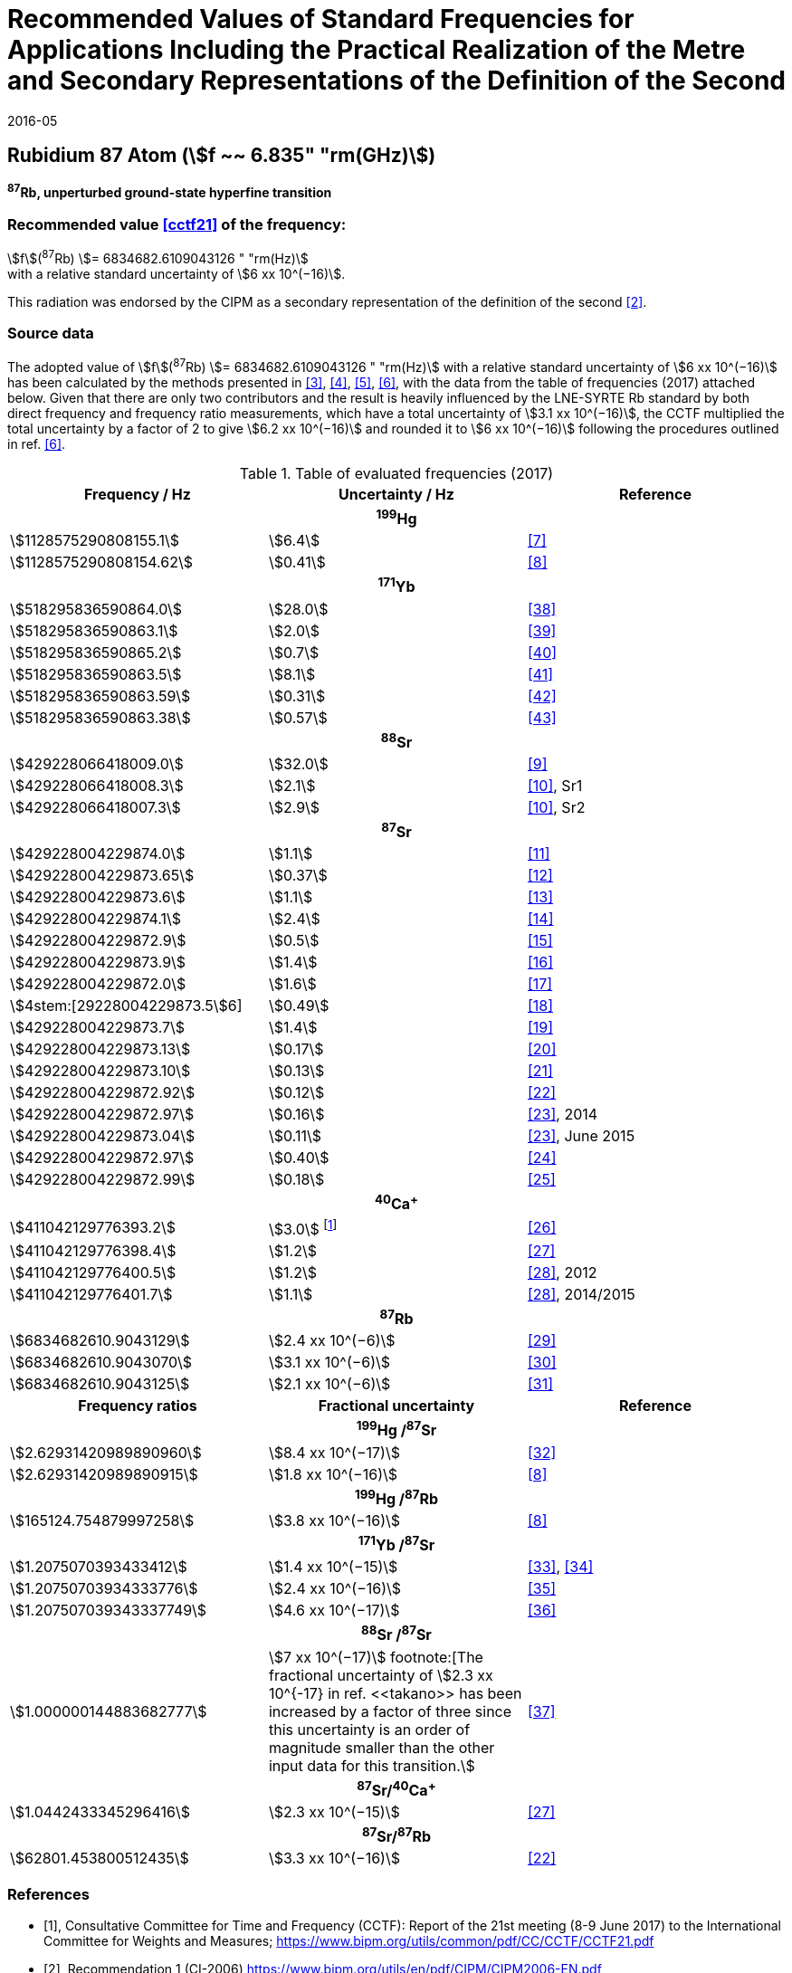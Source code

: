 = Recommended Values of Standard Frequencies for Applications Including the Practical Realization of the Metre and Secondary Representations of the Definition of the Second
:appendix: 2
:partnumber: 1
:edition: 9
:copyright-year: 2019
:language: en
:docnumber: SI MEP M REC 6.835GHz
:title-appendix-en: Recommended Values of Standard Frequencies for Applications Including the Practical Realization of the Metre and Secondary Representations of the Definition of the Second: Rubidium 87 Atom (stem:[f ~~ 6.835" "rm(GHz)])
:title-appendix-fr:
:title-en: The International System of Units
:title-fr: Le système international d’unités
:doctype: mise-en-pratique
:parent-document: si-brochure.adoc
:committee-acronym: CCL-CCTF-WGFS
:committee-en: CCL-CCTF Frequency Standards Working Group
:si-aspect: m_c_deltanu
:docstage: in-force
:confirmed-date: 2015-10
:revdate: 2016-05
:docsubstage: 60
:imagesdir: images
:mn-document-class: bipm
:mn-output-extensions: xml,html,pdf,rxl
:local-cache-only:
:data-uri-image:

== Rubidium 87 Atom (stem:[f ~~ 6.835" "rm(GHz)])

*^87^Rb, unperturbed ground-state hyperfine transition*

=== Recommended value <<cctf21>> of the frequency:

[align=left]
stem:[f](^87^Rb) stem:[= 6834682.6109043126 " "rm(Hz)] +
with a relative standard uncertainty of stem:[6 xx 10^(−16)].

This radiation was endorsed by the CIPM as a secondary representation of the definition of the second <<ci2006>>.

=== Source data

The adopted value of stem:[f](^87^Rb) stem:[= 6834682.6109043126 " "rm(Hz)] with a relative standard uncertainty of stem:[6 xx 10^(−16)] has been calculated by the methods presented in <<margolis>>, <<robertsson>>, <<oates>>, <<riehle>>, with the data from the table of frequencies (2017) attached below. Given that there are only two contributors and the result is heavily influenced by the LNE-SYRTE Rb standard by both direct frequency and frequency ratio measurements, which have a total uncertainty of stem:[3.1 xx 10^(−16)], the CCTF multiplied the total uncertainty by a factor of 2 to give stem:[6.2 xx 10^(−16)] and rounded it to stem:[6 xx 10^(−16)] following the procedures outlined in ref. <<riehle>>.

.Table of evaluated frequencies (2017)
|===
h| Frequency / Hz h| Uncertainty / Hz h| Reference

3+h| ^199^Hg
| stem:[1128575290808155.1] | stem:[6.4] | <<mcferran>>
| stem:[1128575290808154.62] | stem:[0.41] | <<tyumenev>>
3+h| ^171^Yb
| stem:[518295836590864.0] | stem:[28.0] | <<kohno>>
| stem:[518295836590863.1] | stem:[2.0] | <<yasuda>>
| stem:[518295836590865.2] | stem:[0.7] | <<lemke>>
| stem:[518295836590863.5] | stem:[8.1] | <<park>>
| stem:[518295836590863.59] | stem:[0.31] | <<pizzocaro>>
| stem:[518295836590863.38] | stem:[0.57] | <<kim>>
3+h| ^88^Sr
| stem:[429228066418009.0] | stem:[32.0] | <<baillard2007>>
| stem:[429228066418008.3] | stem:[2.1] | <<morzynski>>, Sr1
| stem:[429228066418007.3] | stem:[2.9] | <<morzynski>>, Sr2
3+h| ^87^Sr
| stem:[429228004229874.0] | stem:[1.1] | <<boyd>>
| stem:[429228004229873.65] | stem:[0.37] | <<campbell>>
| stem:[429228004229873.6] | stem:[1.1] | <<baillard2008>>
| stem:[429228004229874.1] | stem:[2.4] | <<hong>>
| stem:[429228004229872.9] | stem:[0.5] | <<falke2011>>
| stem:[429228004229873.9] | stem:[1.4] | <<yamaguchi>>
| stem:[429228004229872.0] | stem:[1.6] | <<akamatsu>>
| stem:[4stem:[29228004229873.5]6] | stem:[0.49] | <<tanabe>>
| stem:[429228004229873.7] | stem:[1.4] | <<lin>>
| stem:[429228004229873.13] | stem:[0.17] | <<falke2014>>
| stem:[429228004229873.10] | stem:[0.13] | <<targat>>
| stem:[429228004229872.92] | stem:[0.12] | <<lodewyck>>
| stem:[429228004229872.97] | stem:[0.16] | <<grebing>>, 2014
| stem:[429228004229873.04] | stem:[0.11] | <<grebing>>, June 2015
| stem:[429228004229872.97] | stem:[0.40] | <<hachisu24>>
| stem:[429228004229872.99] | stem:[0.18] | <<hachisu25>>
3+h| ^40^Ca^+^
| stem:[411042129776393.2] | stem:[3.0] footnote:[From the least square procedure it turned out that the value and the uncertainty given in ref. <<chwalla>> is not compatible with the remaining data. Thus the uncertainty given in the original publication <<chwalla>> was increased to 3 Hz to make it statistically more consistent.] | <<chwalla>>
| stem:[411042129776398.4] | stem:[1.2] | <<matsubara>>
| stem:[411042129776400.5] | stem:[1.2] | <<huang>>, 2012
| stem:[411042129776401.7] | stem:[1.1] | <<huang>>, 2014/2015
3+h| ^87^Rb
| stem:[6834682610.9043129] | stem:[2.4 xx 10^(−6)] | <<lne-syrte>>
| stem:[6834682610.9043070] | stem:[3.1 xx 10^(−6)] | <<ovchinnikov>>
| stem:[6834682610.9043125] | stem:[2.1 xx 10^(−6)] | <<guena>>
h| Frequency ratios h| Fractional uncertainty h| Reference
3+h| ^199^Hg /^87^Sr
| stem:[2.62931420989890960] | stem:[8.4 xx 10^(−17)] | <<yamanaka>>
| stem:[2.62931420989890915] | stem:[1.8 xx 10^(−16)] | <<tyumenev>>
3+h| ^199^Hg /^87^Rb
| stem:[165124.754879997258] | stem:[3.8 xx 10^(−16)] | <<tyumenev>>
3+h| ^171^Yb /^87^Sr
| stem:[1.2075070393433412] | stem:[1.4 xx 10^(−15)] | <<akamatsu33>>, <<akamatsu34>>
| stem:[1.20750703934333776] | stem:[2.4 xx 10^(−16)] | <<takamoto>>
| stem:[1.207507039343337749] | stem:[4.6 xx 10^(−17)] | <<nemitz>>
3+h| ^88^Sr /^87^Sr
| stem:[1.000000144883682777] | stem:[7 xx 10^(−17)] footnote:[The fractional uncertainty of stem:[2.3 xx 10^{-17} in ref. <<takano>> has been increased by a factor of three since this uncertainty is an order of magnitude smaller than the other input data for this transition.] | <<takano>>
3+h| ^87^Sr/^40^Ca^+^
| stem:[1.0442433345296416] | stem:[2.3 xx 10^(−15)] | <<matsubara>>
3+h| ^87^Sr/^87^Rb
| stem:[62801.453800512435] | stem:[3.3 xx 10^(−16)] | <<lodewyck>>
|===

[bibliography]
=== References

* [[[cctf21,1]]], Consultative Committee for Time and Frequency (CCTF): Report of the 21st meeting (8-9 June 2017) to the International Committee for Weights and Measures; https://www.bipm.org/utils/common/pdf/CC/CCTF/CCTF21.pdf

* [[[ci2006,2]]], Recommendation 1 (CI-2006) https://www.bipm.org/utils/en/pdf/CIPM/CIPM2006-EN.pdf

* [[[margolis,3]]], H. S. Margolis, P. Gill: Least-squares analysis of clock frequency comparison data to deduce optimized frequency and frequency ratio values; _Metrologia_ *52*, 628 (2015)

* [[[robertsson,4]]], L. Robertsson: On the evaluation of ultra-high-precision frequency ratio measurements: examining closed loops in a graph theory framework; _Metrologia_ *53*, 1272 (2016)

* [[[oates,5]]], Chris Oates: private communication. An independent program was developed in Mathematica at NIST (2017)

* [[[riehle,6]]], F. Riehle, P. Gill, F. Arias, L. Robertsson: The CIPM List of Recommended Frequency Standard Values: Guidelines and Procedures; _Metrologia_ *55*, 188-200 (2018)

* [[[mcferran,7]]], J. J. McFerran, L. Yi, S. Mejri, S. Di Manno, W. Zhang, J. Guéna, Y. Le Coq, S. Bize: Erratum: Neutral Atom Frequency Reference in the Deep Ultraviolet with stem:["Fractional Uncertainty" = 5.7 xx 10^(−15)] [_Phys. Rev. Lett._ *108*, 183004 (2012)]; _Phys. Rev. Lett._ *115*, 219901 (2015)

* [[[tyumenev,8]]], R. Tyumenev, M. Favier, S. Bilicki, E. Bookjans, R. Le Targat, J. Lodewyck, D. Nicolodi, Y. Le Coq, M. Abgrall, J. Guéna, L. De Sarlo, S. Bize: Comparing a mercury optical lattice clock with microwave and optical frequency standards; _New J. Phys._ *18*, 113002 (2016)

* [[[baillard2007,9]]], X. Baillard, M. Fouché, R. Le Targat, P. G. Westergaard, A. Lecallier, Y. Le Coq, G. D. Rovera, S. Bize, P. Lemonde: Accuracy evaluation of an optical lattice clock with bosonic atoms; _Opt. Lett._ *32* 1812 (2007).

* [[[morzynski,10]]], P. Morzyński, M. Bober, D. Bartoszek-Bober, J. Nawrocki, P. Krehlik, Ł. Śliwczyński, M. Lipiński, P. Masłowski, A. Cygan, P. Dunst, M. Garus, D. Lisak, J. Zachorowski, W. Gawlik, C. Radzewicz, R. Ciuryło, M. Zawada: Absolute measurement of the ^1^S~0~ - ^3^P~0~ clock transition in neutral ^88^Sr over the 330 km-long stabilized fibre optic link; _Scientific Reports_ *5*, 17495 (2015)

* [[[boyd,11]]], M. M. Boyd, A. D. Ludlow, S. Blatt, S. M. Foreman, T. Ido, T. Zelevinsky, J. Ye.: ^87^Sr lattice clock with inaccuracy below 10-15; _Phys. Rev. Lett._ *98*, 083002 (2007)

* [[[campbell,12]]], G. K. Campbell, A. D. Ludlow, S. Blatt, J. W. Thomsen, M. J. Martin, M. H. G. de Miranda, T. Zelevinsky, M. M. Boyd, J. Ye, S. A. Diddams, Th. P. Heavner, Th. E. Parker, S. R. Jefferts: The absolute frequency of the ^87^Sr optical clock transition; _Metrologia_ *45*, 539 (2008)

* [[[baillard2008,13]]], X. Baillard, M. Fouché, R. Le Targat, P. G. Westergaard, A. Lecallier, F. Chapelet, M. Abgrall, G. D. Rovera, P. Laurent, P. Rosenbusch, S. Bize, G. Santarelli, A. Clairon, P. Lemonde, G. Grosche, B. Lipphardt, H. Schnatz: An optical lattice clock with spin-polarized ^87^Sr atoms; _Eur. Phys. J. D_ *48*, 11 (2008)

* [[[hong,14]]], F.-L. Hong, M. Musha, M. Takamoto, H. Inaba, S. Yanagimachi, A. Takamizawa, K. Watabe, T. Ikegami, M. Imae, Y. Fujii, M. Amemiya, K. Nakagawa, K. Ueda, H. Katori: Measuring the frequency of a Sr optical lattice clock using a 120 km coherent optical transfer; _Opt. Lett._ *34*, 692 (2009)

* [[[falke2011,15]]], St. Falke, H. Schnatz, J. S. R. Vellore Winfred, Th. Middelmann, St. Vogt, S. Weyers, B. Lipphardt, G. Grosche, F. Riehle, U. Sterr and Ch. Lisdat: The ^87^Sr optical frequency standard at PTB; _Metrologia_ *48*, 399 (2011)

* [[[yamaguchi,16]]], A. Yamaguchi, N. Shiga, S. Nagano, Y. Li, H. Ishijima, H. Hachisu, M. Kumagai, T. Ido: Stability Transfer between Two Clock Lasers Operating at Different Wavelengths for Absolute Frequency Measurement of Clock Transition in ^87^Sr; _Appl. Phys. Express_ *5*, 022701 (2012)

* [[[akamatsu,17]]], D. Akamatsu, H. Inaba, K. Hosaka, M. Yasuda, A. Onae, T. Suzuyama, M. Amemiya, F.-L. Hong: Spectroscopy and frequency measurement of the ^87^Sr clock transition by laser linewidth transfer using an optical frequency comb; _Appl. Phys. Express_ *7*, 012401 (2014)

* [[[tanabe,18]]], T. Tanabe, D. Akamatsu, T. Kobayashi, A. Takamizawa, S. Yanagimachi, T. Ikegami, T. Suzuyama, H. Inaba, S. Okubo, M. Yasuda, F.-L. Hong, A. Onae, K. Hosaka: Improved frequency measurement of the ^1^S~0~-^3^P~0~ clock transition in ^87^Sr using a Cs fountain clock as a transfer oscillator; _J. Phys. Soc. Jpn._ *84*, 115002 (2015)

* [[[lin,19]]], Y.-G. Lin, Q. Wang, Y. Li, F. Meng, B.-K. Lin, E.-J. Zang, Z. Sun, F. Fang, T.-C. Li, Z.-J. Fang: First Evaluation and Frequency Measurement of the Strontium Optical Lattice Clock at NIM; _Chin. Phys. Lett._ *32*, 090601 (2015)

* [[[falke2014,20]]], S. Falke, N. Lemke, C. Grebing, B. Lipphardt, S. Weyers, V. Gerginov, N. Huntemann, C. Hagemann, A. Al-Masoudi, S. Häfner, S. Vogt, U. Sterr, C. Lisdat: A strontium lattice clock with stem:[3 " times " xx 10^(−17)] inaccuracy and its frequency; _New J. Phys._ *16*, 073023 (2014)

* [[[targat,21]]], R. Le Targat, L. Lorini, Y. Le Coq, M. Zawada, J. Guéna, M. Abgrall, M. Gurov, P. Rosenbusch, D. G. Rovera, B. Nagórny, R. Gartman, P. G. Westergaard, M. E. Tobar, M. Lours, G. Santarelli, A. Clairon, S. Bize, P. Laurent, P. Lemonde, J. Lodewyck: Experimental realization of an optical second with strontium lattice clocks; _Nature Commun._ *4*, 2109 (2013)

* [[[lodewyck,22]]], J. Lodewyck, S. Bilicki, E. Bookjans, J.-L. Robyr, C. Shi, G. Vallet, R. Le Targat, D. Nicolodi, Y. Le Coq, J. Guéna, M. Abgrall, P. Rosenbusch, S. Bize: Optical to microwave clock frequency ratios with a nearly continuous strontium optical lattice clock; _Metrologia_ *53*, 1123 (2016)

* [[[grebing,23]]], C. Grebing, A. Al-Masoudi, S. Dörscher, S. Häfner, V. Gerginov, S. Weyers, B. Lipphardt, F. Riehle, U. Sterr, C. Lisdat: Realization of a timescale with an accurate optical lattice clock; _Optica_ *3*, 563 (2016)

* [[[hachisu24,24]]], H. Hachisu, G. Petit, G., T. Ido: Absolute frequency measurement with uncertainty below stem:[1 xx 10^(−15)] using International Atomic Time; _Appl. Phys. B_ *123*, 34 (2017)

* [[[hachisu25,25]]], H. Hachisu, G. Petit, F. Nakagawa, Y. Hanado, T. Ido: SI-traceable measurement of an optical frequency at the low 10^−16^ level without a local primary standard; _Optics Express_ *25*, 8511 (2017)

* [[[chwalla,26]]], M. Chwalla, J. Benhelm, K. Kim, G. Kirchmair, T. Monz, M. Riebe, P. Schindler, A. S. Villar, W. Hänsel, C. F. Roos, R. Blatt, M. Abgrall, G. Santarelli, G. D. Rovera, Ph. Laurent: Absolute Frequency Measurement of the ^40^Ca^+^ 4s ^2^S~1/2~ -3d ^2^D~5/2~ Clock Transition; _Phys. Rev. Lett._ *102*, 023002 (2009)

* [[[matsubara,27]]], K. Matsubara, H. Hachisu, Y. Li, S. Nagano, C. Locke, A. Nogami, M. Kajita, K. Hayasaka, T. Ido, and M. Hosokawa: Direct comparison of a Ca^+^ single-ion clock against a Sr lattice clock to verify the absolute frequency measurement; _Optics Express_ *20*, 22034 (2012)

* [[[huang,28]]], Y. Huang, H. Guan, P. Liu, W. Bian, L. Ma, K. Liang, T. Li, K. Gao: Frequency Comparison of Two ^40^Ca^+^ Optical Clocks with an Uncertainty at the 10^−17^ Level; _Phys. Rev. Lett._ *116*, 013001 (2016)

* [[[lne-syrte,29]]], LNE-SYRTE TAI data; MJD 55954-57867 (Jan 2012 – April 2017); submitted on request of the CCL-CCTF WGFS by J. Guena on 10 May 2017

* [[[ovchinnikov,30]]], Y. B. Ovchinnikov, K. Szymaniec and S. Edris: Measurement of rubidium ground-state hyperfine transition frequency using atomic fountains; _Metrologia_ *52*, 595 (2015)

* [[[guena,31]]], J. Guéna, S. Weyers, M. Abgrall, C. Grebing, V. Gerginov, P. Rosenbusch, S. Bize, B. Lipphardt, H. Denker, N. Quintin, S. M. F. Raupach, D. Nicolodi, F. Stefani, N. Chiodo, S. Koke, A. Kuhl, F. Wiotte, F. Meynadier, E. Camisard, C. Chardonnet, Y. Le Coq, M. Lours, G. Santarelli, A. Amy-Klein, R. Le Targat, O. Lopez, P. E. Pottie, G. Grosche: First international comparison of fountain primary frequency standards via a long distance optical fiber link; _Metrologia_ *54*, 348 (2017)

* [[[yamanaka,32]]], K. Yamanaka, N. Ohmae, I. Ushijima, M. Takamoto and H. Katori: Frequency Ratio of ^199^Hg and ^87^Sr Optical Lattice Clocks beyond the SI Limit; _Phys. Rev. Lett._ *114*, 230801 (2015)

* [[[akamatsu33,33]]], D. Akamatsu, M. Yasuda, H. Inaba, K. Hosaka, T. Tanabe, A. Onae, F.-L. Hong: Frequency ratio measurement of ^171^Yb and ^87^Sr optical lattice clocks; _Optics Express_ *22*, 7898 (2014)

* [[[akamatsu34,34]]], D. Akamatsu, M. Yasuda, H. Inaba, K. Hosaka, T. Tanabe, A. Onae, F.-L. Hong: Errata: Frequency ratio measurement of ^171^Yb and ^87^Sr optical lattice clocks; _Optics Express_ *22*, 32199 (2014)

* [[[takamoto,35]]], M. Takamoto, I. Ushijima, M. Das, N. Nemitz, T. Ohkubo, K. Yamanaka, N. Ohmae, T. Takano, T. Akatsuka, A. Yamaguchi, H. Katori: Frequency ratios of Sr, Yb, and Hg based optical lattice clocks and their applications; _C. R. Physique_ *16*, 489 (2015)

* [[[nemitz,36]]], N. Nemitz, T. Ohkubo, M. Takamoto, I. Ushijima, M. Das, N. Ohmae, H. Katori: Frequency ratio of Yb and Sr clocks with stem:[5 xx 10^(−17)] uncertainty at 150 seconds averaging time; _Nature Photon._ *10*, 258 (2016)

* [[[takano,37]]], T. Takano, R. Mizushima, H. Katori: Precise determination of the isotope shift of ^88^Sr - ^87^Sr optical lattice clock by sharing perturbations; _Appl. Phys. Express_ *10*, 072801 (2017)

* [[[kohno,38]]], T. Kohno, M. Yasuda, K. Hosaka, H. Inaba, Y. Nakajima, F. L. Hong: One-Dimensional Optical Lattice Clock with a Fermionic ^171^Yb Isotope; _Appl. Phys. Express_ *2*, 072501 (2009)

* [[[yasuda,39]]], M. Yasuda, H. Inaba, T. Kohno, T. Tanabe, Y. Nakajima, K. Hosaka, D. Akamatsu, A. Onae, T. Suzuyama, M. Amemiya, F.-L. Hong: Improved Absolute Frequency Measurement of the ^171^Yb Optical Lattice Clock towards a Candidate for the Redefinition of the Second; _Appl. Phys. Express_ *5*, 102401 (2012).

* [[[lemke,40]]], N. D. Lemke, A. D. Ludlow, Z.W. Barber, T. M. Fortier, S.A. Diddams, Y. Jiang, S. R. Jefferts, T. P. Heavner, T. E. Parker, and C.W. Oates: Spin-½ Optical Lattice Clock; _Phys. Rev. Lett._ *103*, 063001 (2009)

* [[[park,41]]], C. Y. Park, D. H. Yu, W.-K. Lee, S. E. Park, E. B. Kim, S. K. Lee, J. W. Cho, T. H. Yoon, J. Mun, S. J. Park, T. Y. Kwon and S.-B. Lee: Absolute frequency measurement of ^1^S~0~(F=½)-^3^P~0~(F=½) transition of ^171^Yb atoms in a one-dimensional optical lattice at KRISS; _Metrologia_ *50*, 119-128 (2013)

* [[[pizzocaro,42]]], M. Pizzocaro, P. Thoumany, B. Rauf, F. Bregolin, G. Milani, C. Clivati, G. A. Costanzo, F. Levi, D. Calonico: Absolute frequency measurement of the ^1^S~0~-^3^P~0~ transition of ^171^Yb; _Metrologia_ *54*, 102 – 112 (2017)

* [[[kim,43]]], H. Kim, M.-S. Heo, W.-K. Lee, C.Y. Park, H.-G. Hong, S.-W. Hwang and D.-H. Yu: Improved absolute frequency measurement of the ^171^Yb optical lattice clock at KRISS relative to the SI second; _Jpn. J. Appl. Phys._ *56* 050302 (2017)
